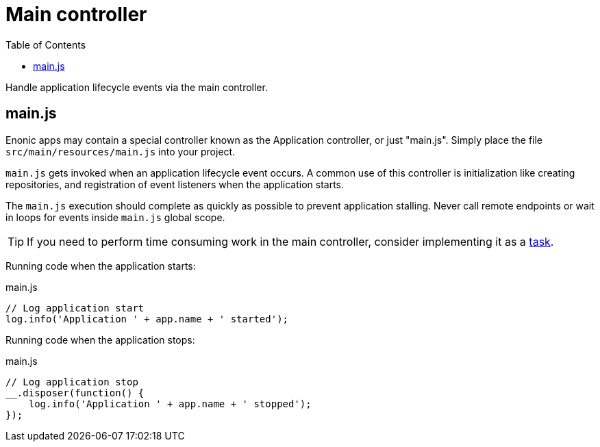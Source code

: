 = Main controller
:toc: right
:imagesdir: framework/images

Handle application lifecycle events via the main controller.

== main.js
Enonic apps may contain a special controller known as the Application controller, or just "main.js". Simply place the file `src/main/resources/main.js` into your project.

`main.js` gets invoked when an application lifecycle event occurs. A common use of this controller is initialization like creating repositories, and registration of event listeners when the application starts.

The `main.js` execution should complete as quickly as possible to prevent application stalling. Never call remote endpoints or wait in loops for events inside `main.js` global scope.

TIP: If you need to perform time consuming work in the main controller, consider implementing it as a <<task#, task>>.

Running code when the application starts:

.main.js
[source,javascript]
----
// Log application start
log.info('Application ' + app.name + ' started');
----

Running code when the application stops:

.main.js
[source,javascript]
----
// Log application stop
__.disposer(function() {
    log.info('Application ' + app.name + ' stopped');
});

----
